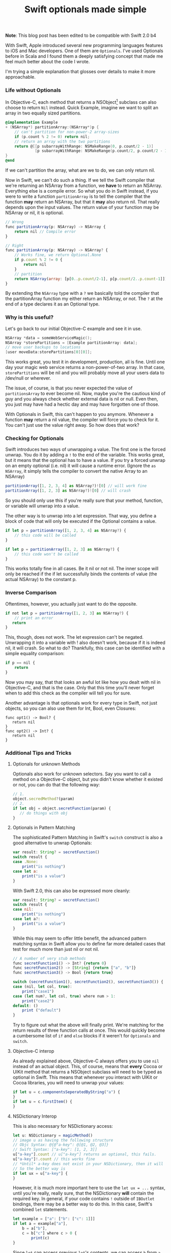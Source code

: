 #+title: Swift optionals made simple
#+tags: swift ios cocoa
#+keywords: lisp swift optional scala simple optionals switch chaining feature

*Note*: This blog post has been edited to be compatible with Swift 2.0 b4

With Swift, Apple introduced several new programming languages features to iOS and Mac developers. One of them are =Optionals=. I've used Optionals before in Scala and I found them a deeply satisfying concept that made me feel much better about the code I wrote.

I'm trying a simple explanation that glosses over details to make it more approachable.

*** Life without Optionals

In Objective-C, each method that returns a NSObject[fn:: or NSProxy, but you shouldn't really do that] subclass can also choose to return =Nil= instead. Quick Example, imagine we want to split an array in two equally sized partitions.

#+BEGIN_SRC Objective-C
@implementation Example
+ (NSArray*) partitionArray:(NSArray*)p {
    // can't partition for non-power-2 array-sizes
    if (p.count % 2 != 0) return nil;
    // return an array with the two partitions
    return @[[p subarrayWithRange: NSMakeRange(0, p.count/2 - 1)]
             [p subarrayWithRange: NSMakeRange(p.count/2, p.count/2 - 1)]]
}
@end
#+END_SRC

If we can't partition the array, what are we to do, we can only return nil.

Now in Swift, we can't do such a thing. If we tell the Swift compiler that we're returning an NSArray from a function, we *have* to return an NSArray. Everything else is a compile error. So what you do in Swift instead, if you were to write a function =partitionArray= is to tell the compiler that the function *may* return an NSArray, but that it *may* also return nil. That really depends upon the input values. The return value of your function may be NSArray or nil, it is optional. 

#+BEGIN_SRC Javascript
// Wrong
func partitionArray(p: NSArray) -> NSArray {
    return nil // Compile error
}

// Right
func partitionArray(p: NSArray) -> NSArray? {
    // Works fine, we return Optional.None
    if p.count % 2 != 0 {
        return nil
    }
    // partition
    return NSArray(array: [p[0..p.count/2-1], p[p.count/2..p.count-1]])
}
#+END_SRC

By extending the =NSArray= type with a =?= we basically told the compiler that the partitionArray function my either return an NSArray, or not. The =?= at the end of a type declares it as an Optional type.

*** Why is this useful?

Let's go back to our initial Objective-C example and see it in use.

#+BEGIN_SRC Objective-C
NSArray *data = someWebServiceMagic();
NSArray *storePartitions = [Example partitionArray: data];
// move user backups to locations
[user moveData:storePartitions[0][0]];
#+END_SRC

This works great, you test it in development, production, all is fine. Until one day your magic web service returns a non-power-of-two array. In that case, =storePartitions= will be nil and you will probably move all your users data to /dev/null or wherever.

The issue, of course, is that you never expected the value of =partitionsArray= to ever become nil. Now, maybe you're the cautious kind of guy and you always check whether external data is nil or null. Even then, you just may have had a hectic day and may have forgotten one of those.

With Optionals in Swift, this can't happen to you anymore. Whenever a function *may* return a nil value, the compiler will force you to check for it. You can't just use the value right away. So how does that work?

*** Checking for Optionals
    
Swift introduces two ways of unwrapping a value. The first one is the forced unwrap. You do it by adding a =!= to the end of the variable. This works great, but it means that the optional has to have a value. If you try a forced unwrap on an empty optional (i.e. nil) it will cause a runtime error. (Ignore the =as NSArray=, it simply tells the compiler to convert the native Array to an NSArray)

#+BEGIN_SRC Javascript
partitionArray([1, 2, 3, 4] as NSArray?)![0] // will work fine
partitionArray([1, 2, 3] as NSArray?)![0] // will crash
#+END_SRC

So you should only use this if you're really sure that your method, function, or variable will unwrap into a value.

The other way is to unwrap into a let expression. That way, you define a block of code that will only be executed if the Optional contains a value.

#+BEGIN_SRC Javascript
if let p = partitionArray([1, 2, 3, 4] as NSArray?) {
    // this code will be called
}

if let p = partitionArray([1, 2, 3] as NSArray?) {
    // this code won't be called
}

#+END_SRC

This works totally fine in all cases. Be it nil or not nil. The inner scope will only be reached if the if let successfully binds the contents of value (the actual NSArray) to the constant p.

*** Inverse Comparison
    
Oftentimes, however, you actually just want to do the opposite.

#+BEGIN_SRC Javascript
if not let p = partitionArray([1, 2, 3] as NSArray?) {
    // print an error
   return
}
#+END_SRC

This, though, does not work. The let expression can't be negated. Unwrapping it into a variable with ! also doesn't work, because if it is indeed nil, it will crash. So what to do? Thankfully, this case can be identified with a simple equality comparison:

#+BEGIN_SRC Javascript
if p == nil {
    return
}
#+END_SRC

Now you may say, that that looks an awful lot like how you dealt with nil in Objective-C, and that is the case. Only that this time you'll never forget when to add this check as the compiler will tell you for sure.

Another advantage is that optionals work for every type in Swift, not just objects, so you can also use them for Int, Bool, even Closures:

#+BEGIN_SRC 
func opt1() -> Bool? {
   return nil
}
func opt2() -> Int? {
   return nil
}
#+END_SRC

*** Additional Tips and Tricks

**** Optionals for unknown Methods
Optionals also work for unknown selectors. Say you want to call a method on a Objective-C object, but you didn't know whether it existed or not, you can do that the following way:

#+BEGIN_SRC Javascript
// 1.
object.secredMethod?(param)
// 2.
if let obj = object.secretFunction(param) {
   // do things with obj
}
#+END_SRC

**** Optionals in Pattern Matching
     
The sophisticated Pattern Matching in Swift's =switch= construct is also a good alternative to unwrap Optionals:

#+BEGIN_SRC Javascript
var result: String? = secretFunction()
switch result {
case .None:
    print("is nothing")
case let a:
    print("is a value")
}
#+END_SRC

With Swift 2.0, this can also be expressed more cleanly:

#+BEGIN_SRC Javascript
var result: String? = secretFunction()
switch result {
case nil:
    print("is nothing")
case let a?:
    print("is a value")
}
#+END_SRC

While this may seem to offer little benefit, the advanced pattern matching syntax in Swift allow you to define far more detailed cases that test for much more than just nil or not nil.

#+BEGIN_SRC Javascript
// A number of very stub methods 
func secretFunction1() -> Int? {return 0}
func secretFunction2() -> [String] {return ["a", "b"]}
func secretFunction3() -> Bool {return true}

switch (secretFunction1(), secretFunction2(), secretFunction3()) {
case (nil, let col, true):
    print("case1")
case (let num?, let col, true) where num > 1:
    print("case2")
default: ()
    print ("default")
}
#+END_SRC

Try to figure out what the above will finally print. We're matching for the return results of three function calls at once. This would quickly become a cumbersome list of =if= and =else= blocks if it weren't for =Optionals= and =switch=.

**** Objective-C interop
     
As already explained above, Objective-C always offers you to use =nil= instead of an actual object. This, of course, means that *every* Cocoa or UIKit method that returns a NSObject subclass will need to be typed as optional in Swift. This means that whenever you interact with UIKit or Cocoa libraries, you will need to unwrap your values:

#+BEGIN_SRC Javascript
if let u = c.componentsSeperatedByString("a") {
}
if let u = c.firstItem() {
}
#+END_SRC

**** NSDictionary Interop

This is also necessary for NSDictionary access:

#+BEGIN_SRC Javascript
let u: NSDictionary = magicMethod()
// image u as having the following structure
// Objc Syntax: @{@"a-key": @[@1, @2, @3]}
// Swift Syntax: ["a-key": [1, 2, 3]]
u["a-key"].count // u["a-key"] returns an optional, this fails.
u["a-key"]!.count // this works fine 
// *Until* a-key does not exist in your NSDictionary, then it will crash.
// So the better way is
if let ux = u["a-key"] {
}
#+END_SRC

However, it is much more important here to use the =let ux = ...= syntax, until you're really, really sure, that the NSDictionary *will* contain the required key. In general, if your code contains =!= outside of =IBOutlet= bindings, there may be a better way to do this.
In this case, Swift's combined =let= statements.

#+BEGIN_SRC Javascript
let example = ["a": ["b": ["c": 1]]]
if let a = example["a"],
    b = a["b"],
    c = b["c"] where c > 0 {
        print(c)
}
#+END_SRC

Since =let= can access previous =let='s contents, we can access =b= from =a= etc. We can also add a where block for any of the let-bound values. This makes it particularly easy to express the desired requirements for accessing a value.


**** Optional Chaining

The alternative to the list of =let= statements from the previous section would be =optional chaining=. Here, Swift will take the return value of an optional operation, and if it is non-nil, will process the next operation on the value, and return the optional result of this again.
     
By adding =?= in between each call / access, Swift will automatically unwrap if there is a value, or stop the chain as soon as any one evaluates to nil. For our previous example, that would look like the following:

#+BEGIN_SRC Javascript
example["a"]?["b"]?["c"]
#+END_SRC

**** Mapping

Consider the following code:

#+BEGIN_SRC Javascript
func example() -> Int? {return 10}
if let value = example() {
    storeInDatabase(value * 2)
}
#+END_SRC

If we break down the logic, what we're really trying to achieve, were it not for optionals, is the following:

#+BEGIN_SRC Javascript
storeInDatabase(example() * 10)
#+END_SRC

Optionals are still very useful here, as they prevent us from the danger of multiplying nil with 10 and trying to store that in the database. But still, we have to admit that the optionals code looks more convoluted. As you can imagine, there's a solution to this, of course.

Optionals offer an implementation of the =map= function which will call the =.Some= value of an optional with a supplied closure iff the optional has a value.

#+BEGIN_SRC Javascript
// The following will call print with 5, i.e. will print 5
let px: Int? = 5
px.map { print($0) }

// The following won't call print
let px: Int? = nil
px.map { print($0) }

#+END_SRC

This lets us rewrite our example from above in terms of =map= as follows:

#+BEGIN_SRC Javascript
example().map { storeInDatabase($0 * 2) }
#+END_SRC


**** Unwrapping Multiple Dictionary Keys

*Note*: I've kept the following in since it still explains a nice way to match multiple dictionary entries, however the intended use case for matching JSON values is better served by using one of the modern JSON Swift libraries like SwityJSON or Argo.

Say you're receiving data from a json frontend. The data converts to a NSDictionary, and then you want to process it. However, this being json and a mystic webservice, you don't know for sure if the dictionary contains all the keys. So the be really sure, you'd like to test for all keys in the dictionary. It is not immediately clear how to do that, but [[https://twitter.com/_nickmain][@_nickmain on Twitter]] (and subsequently [[http://twitter.com/westacular/status/478018591280070656][Wes Campaigne]]) came up with a really good solution for this. They're utilizing the switch statement with a tuple to test for multiple entries.

#+BEGIN_SRC Javascript
let j2 = ["a": 1, "b": 2, "c": 3]
switch (j2["a"], j2["b"], j2["c"]) {
case (let a?, nil, nil):
    print("got \(a)")
case (let a?, let b?, .None) where b is String:
    print("got \(a), \(b)")
case (let a?, let b?, let c?):
    print("got \(a), \(b), \(c)")
default:
    print("got none")
}
#+END_SRC

This prints "got none" because b is not of type string. If the dictionary would be =["b": "45"]= then, it would print =[got 5, "45"]=. This is a really nice solution, because it allows you to test different cases based on the information available in the dictionary. What's more, you can also use the =where= operator to test for advanced properties of your values. I.e. you can test whether they're of class String, or whether they're above a certain value (i.e. > 5). 

If this looks tempting, have a look at my tutorial on using =switch= statements in Swift, particularly for people who're mostly accustomed to the way it works in C / Objective-C and not the much more powerful switch statements like in Swift, Scala, Erlang, or Clojure's core.match.

     

